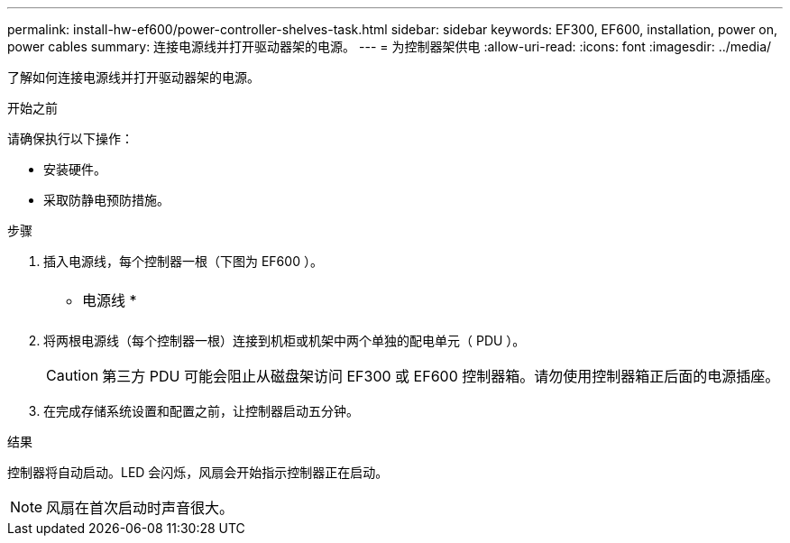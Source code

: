 ---
permalink: install-hw-ef600/power-controller-shelves-task.html 
sidebar: sidebar 
keywords: EF300, EF600, installation, power on, power cables 
summary: 连接电源线并打开驱动器架的电源。 
---
= 为控制器架供电
:allow-uri-read: 
:icons: font
:imagesdir: ../media/


[role="lead"]
了解如何连接电源线并打开驱动器架的电源。

.开始之前
请确保执行以下操作：

* 安装硬件。
* 采取防静电预防措施。


.步骤
. 插入电源线，每个控制器一根（下图为 EF600 ）。
+
|===


 a| 
image:../media/power_cable_inst-hw-ef600.png[""]
 a| 
* 电源线 *

|===
+
|===


 a| 
image:../media/cabling_power.png[""]

|===
. 将两根电源线（每个控制器一根）连接到机柜或机架中两个单独的配电单元（ PDU ）。
+

CAUTION: 第三方 PDU 可能会阻止从磁盘架访问 EF300 或 EF600 控制器箱。请勿使用控制器箱正后面的电源插座。

. 在完成存储系统设置和配置之前，让控制器启动五分钟。


.结果
控制器将自动启动。LED 会闪烁，风扇会开始指示控制器正在启动。


NOTE: 风扇在首次启动时声音很大。
